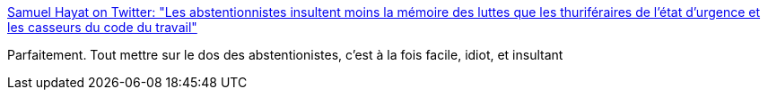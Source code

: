:jbake-type: post
:jbake-status: published
:jbake-title: Samuel Hayat on Twitter: "Les abstentionnistes insultent moins la mémoire des luttes que les thuriféraires de l'état d'urgence et les casseurs du code du travail"
:jbake-tags: politique,france,citation,_mois_juin,_année_2017
:jbake-date: 2017-06-20
:jbake-depth: ../
:jbake-uri: shaarli/1497944799000.adoc
:jbake-source: https://nicolas-delsaux.hd.free.fr/Shaarli?searchterm=https%3A%2F%2Ftwitter.com%2FSamuelHayat%2Fstatus%2F876471733720686595&searchtags=politique+france+citation+_mois_juin+_ann%C3%A9e_2017
:jbake-style: shaarli

https://twitter.com/SamuelHayat/status/876471733720686595[Samuel Hayat on Twitter: "Les abstentionnistes insultent moins la mémoire des luttes que les thuriféraires de l'état d'urgence et les casseurs du code du travail"]

Parfaitement. Tout mettre sur le dos des abstentionistes, c'est à la fois facile, idiot, et insultant
